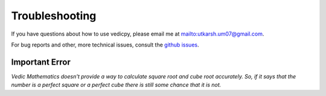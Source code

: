 Troubleshooting
===============

If you have questions about how to use vedicpy, please email me at `<utkarsh.um07@gmail.com>`_.

For bug reports and other, more technical issues, consult the `github issues
<https://github.com/utkarsh0702/vedicpy/issues>`_.

Important Error
~~~~~~~~~~~~~~~

*Vedic Mathematics doesn't provide a way to calculate square root and cube root accurately. So, if it says that the number is a perfect square or a perfect cube there is still some chance that it is not.*



